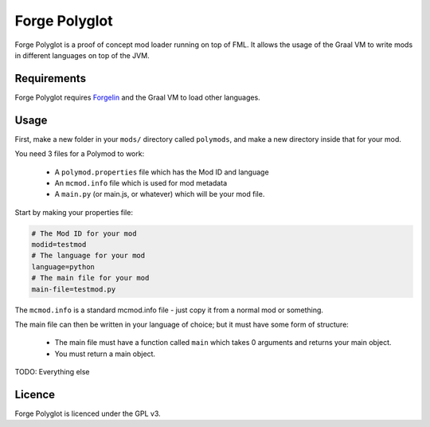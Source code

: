 Forge Polyglot
--------------

Forge Polyglot is a proof of concept mod loader running on top of FML. It allows the usage of the
Graal VM to write mods in different languages on top of the JVM.

Requirements
============

Forge Polyglot requires `Forgelin <https://github.com/shadowfacts/Forgelin>`__ and the Graal VM
to load other languages.

Usage
=====

First, make a new folder in your ``mods/`` directory called ``polymods``, and make a new
directory inside that for your mod.

You need 3 files for a Polymod to work:

    - A ``polymod.properties`` file which has the Mod ID and language

    - An ``mcmod.info`` file which is used for mod metadata

    - A ``main.py`` (or main.js, or whatever) which will be your mod file.

Start by making your properties file:

.. code-block:: properties

    # The Mod ID for your mod
    modid=testmod
    # The language for your mod
    language=python
    # The main file for your mod
    main-file=testmod.py

The ``mcmod.info`` is a standard mcmod.info file - just copy it from a normal mod or something.

The main file can then be written in your language of choice; but it must have some form of
structure:

    - The main file must have a function called ``main`` which takes 0 arguments and returns your
      main object.

    - You must return a main object.

TODO: Everything else

Licence
=======

Forge Polyglot is licenced under the GPL v3.
